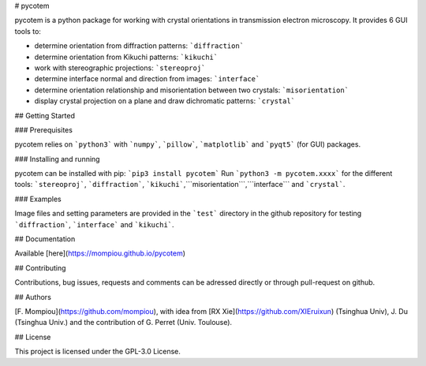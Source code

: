 # pycotem

pycotem is a python package for working with crystal orientations in transmission electron microscopy. It provides 6 GUI tools to:

- determine orientation from diffraction patterns: ```diffraction```

- determine orientation from Kikuchi patterns: ```kikuchi```

- work with stereographic projections: ```stereoproj```

- determine interface normal and direction from images: ```interface```

- determine orientation relationship and misorientation between two crystals: ```misorientation```

- display crystal projection on a plane and draw dichromatic patterns: ```crystal```

## Getting Started

### Prerequisites

pycotem relies on ```python3``` with ```numpy```, ```pillow```, ```matplotlib```  and ```pyqt5``` (for GUI) packages.

### Installing and running

pycotem can be installed with pip: ```pip3 install pycotem```
Run ```python3 -m pycotem.xxxx``` for the different tools: ```stereoproj```, ```diffraction```, ```kikuchi```,```misorientation```,```interface``` and ```crystal```.

### Examples

Image files and setting parameters are provided in the ```test``` directory in the github repository for testing ```diffraction```, ```interface``` and ```kikuchi```.

## Documentation

Available [here](https://mompiou.github.io/pycotem)


## Contributing

Contributions, bug issues, requests and comments can be adressed directly or through pull-request on github.

## Authors

[F. Mompiou](https://github.com/mompiou), with idea from  [RX Xie](https://github.com/XIEruixun) (Tsinghua Univ), J. Du (Tsinghua Univ.) and the contribution of G. Perret (Univ. Toulouse).


## License

This project is licensed under the GPL-3.0 License.







